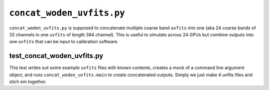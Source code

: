 ``concat_woden_uvfits.py``
===========================
``concat_woden_uvfits.py`` is supposed to concatenate multiple coarse band ``uvfits`` into one (aka 24 coarse bands of 32 channels in one ``uvfits`` of length 384 channel). This is useful to simulate across 24 GPUs but combine outputs into one ``uvfits`` that can be input to calibration software.


test_concat_woden_uvfits.py
****************************
This test writes out some example ``uvfits`` files with known contents, creates a mock of a command line argument object, and runs ``concat_woden_uvfits.main`` to create concatenated outputs. Simply we just make 4 uvfits files and stich em together.